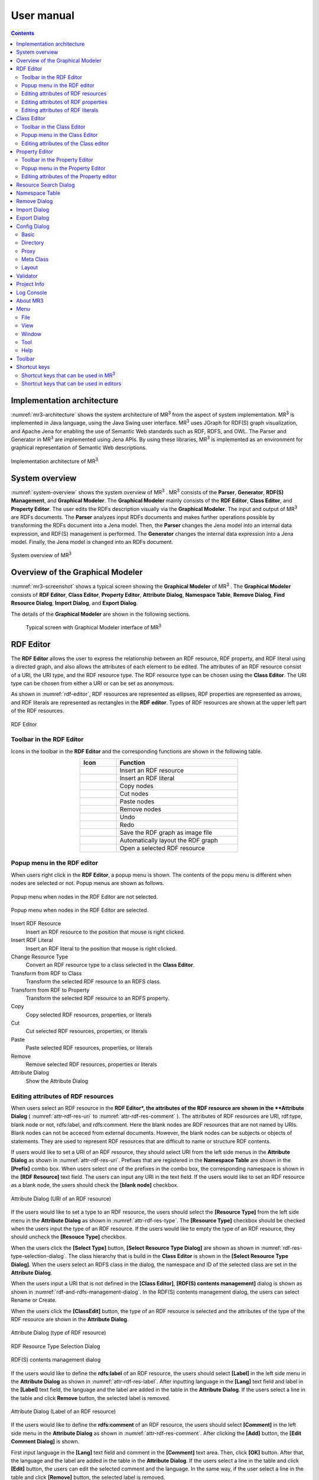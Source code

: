 User manual
========================

.. contents:: Contents
   :depth: 4

.. |MR3| replace:: MR\ :sup:`3` \

Implementation architecture
------------------------------------------
:numref:`mr3-architecture` shows the system architecture of |MR3| from the aspect of system implementation. |MR3| is implemented in Java language, using the Java Swing user interface. |MR3| uses JGraph for RDF(S) graph visualization, and Apache Jena for enabling the use of Semantic Web standards such as RDF, RDFS, and OWL. The Parser and Generator in |MR3| are implemented using Jena APIs. By using these libraries, |MR3| is implemented as an environment for graphical representation of Semantic Web descriptions. 

.. _mr3-architecture:

.. figure:: figures/implementation_architecture_of_mr3.svg
   :scale: 40 %
   :alt: Implementation architecture of |MR3|
   :align: center

   Implementation architecture of |MR3|

System overview
----------------------------------------
:numref:`system-overview` shows the system overview of |MR3| . |MR3| consists of the **Parser**, **Generator**, **RDF(S) Management**, and **Graphical Modeler**. The **Graphical Modeler** mainly consists of the **RDF Editor**, **Class Editor**, and **Property Editor**. The user edits the RDFs description visually via the **Graphical Modeler**. The input and output of |MR3| are RDFs documents. The **Parser** analyzes input RDFs documents and makes further operations possible by transforming the RDFs document into a Jena model. Then, the **Parser** changes the Jena model into an internal data expression, and RDF(S) management is performed. The **Generator** changes the internal data expression into a Jena model. Finally, the Jena model is changed into an RDFs document.

.. _system-overview:

.. figure:: figures/system_overview_of_mr3.svg
   :scale: 40 %
   :alt: System overview of |MR3| 
   :align: center

   System overview of |MR3| 

Overview of the Graphical Modeler
---------------------------------------
:numref:`mr3-screenshot` shows a typical screen showing the **Graphical Modeler** of |MR3| . The **Graphical Modeler** consists of **RDF Editor**, **Class Editor**, **Property Editor**, **Attribute Dialog**, **Namespace Table**, **Remove Dialog**, **Find Resource Dialog**, **Import Dialog**, and **Export Dialog**. 

The details of the **Graphical Modeler** are shown in the following sections.

 .. _mr3-screenshot:
 .. figure:: figures/screenshot_of_mr3.png
   :scale: 25 %
   :alt: Typical screen with Graphical Modeler interface of |MR3|
   :align: center

   Typical screen with Graphical Modeler interface of |MR3|
   
.. index:: RDF Editor

RDF Editor
--------------
The **RDF Editor** allows the user to express the relationship between an RDF resource, RDF property, and RDF literal using a directed graph, and also allows the attributes of each element to be edited. The attributes of an RDF resource consist of a URI, the URI type, and the RDF resource type. The RDF resource type can be chosen using the **Class Editor**. The URI type can be chosen from either a URI or can be set as anonymous. 

As shown in :numref:`rdf-editor`, RDF resources are represented as ellipses, RDF properties are represented as arrows, and RDF literals are represented as rectangles in the **RDF editor**. Types of RDF resources are shown at the upper left part of the RDF resources.

.. _rdf-editor:
.. figure:: figures/rdf_editor.png
   :scale: 25 %
   :alt: RDF Editor
   :align: center

   RDF Editor

Toolbar in the RDF Editor
~~~~~~~~~~~~~~~~~~~~~~~~~~~~~
Icons in the toolbar in the **RDF Editor** and the corresponding functions are shown in the following table.

.. csv-table::
   :header: Icon, Function
   :align: center
   :widths: 3, 10 

   .. figure:: figures/toolbar/resource.png, Insert an RDF resource
   .. figure:: figures/toolbar/literal.png, Insert an RDF literal
   .. figure:: figures/toolbar/copy.png, Copy nodes
   .. figure:: figures/toolbar/cut.png, Cut nodes
   .. figure:: figures/toolbar/paste.png, Paste nodes
   .. figure:: figures/toolbar/delete.png, Remove nodes
   .. figure:: figures/toolbar/undo.png, Undo
   .. figure:: figures/toolbar/redo.png, Redo
   .. figure:: figures/toolbar/export_graph_img.png, Save the RDF graph as image file
   .. figure:: figures/toolbar/l_to_r_layout.png, Automatically layout the RDF graph
   .. figure:: figures/toolbar/open_resource.png, Open a selected RDF resource

Popup menu in the RDF editor
~~~~~~~~~~~~~~~~~~~~~~~~~~~~~~~~~
When users right click in the **RDF Editor**, a popup menu is shown. The contents of the popu menu is different when nodes are selected or not. Popup menus are shown as follows.

.. figure:: figures/popup_menu_rdf_editor.png
   :scale: 60 %
   :alt: Popup menu when nodes in the RDF Editor are not selected.
   :align: center

   Popup menu when nodes in the RDF Editor are not selected.

.. figure:: figures/popup_menu_selected_rdf_editor.png
   :scale: 60 %
   :alt: Popup menu when nodes in the RDF Editor are selected.
   :align: center

   Popup menu when nodes in the RDF Editor are selected.

Insert RDF Resource
    Insert an RDF resource to the position that mouse is right clicked.
Insert RDF Literal
    Insert an RDF literal to the position that mouse is right clicked.
Change Resource Type
    Convert an RDF resource type to a class selected in the **Class Editor**.
Transform from RDF to Class
    Transform the selected RDF resource to an RDFS class.
Transform from RDF to Property
    Transform the selected RDF resource to an RDFS property.
Copy
    Copy selected RDF resources, properties, or literals
Cut
    Cut selected RDF resources, properties, or literals
Paste
    Paste selected RDF resources, properties, or literals
Remove
    Remove selected RDF resources, properties or literals
Attribute Dialog
    Show the Attribute Dialog

Editing attributes of RDF resources
~~~~~~~~~~~~~~~~~~~~~~~~~~~~~~~~~~~~~~~~~~~~~~~~~~~~~~~~
When users select an RDF resource in the **RDF Editor*, the attributes of the RDF resource are shown in the **Attribute Dialog** ( :numref:`attr-rdf-res-uri` to :numref:`attr-rdf-res-comment` ). The attributes of RDF resources are URI, rdf:type, blank node or not, rdfs:label, and rdfs:comment. Here the blank nodes are RDF resources that are not named by URIs. Blank nodes can not be acceced from external documents.  However, the blank nodes can be subjects or objects of statements. They are used to represent RDF resources that are difficult to name or structure RDF contents.

If users would like to set a URI of an RDF resource, they should select URI from the left side menus in the **Attribute Dialog** as shown in :numref:`attr-rdf-res-uri`. Prefixes that are registered in the **Namespace Table** are shown in the **[Prefix]** combo box. When users select one of the prefixes in the combo box, the corresponding namespace is shown in the **[RDF Resource]** text field. The users can input any URI in the text field. If the users would like to set an RDF resource as a blank node, the users should check the **[blank node]** checkbox. 

.. _attr-rdf-res-uri:
.. figure:: figures/attribute_dialog_rdf_resource_uri.png
   :scale: 50 %
   :alt: Attribute Dialog (URI of an RDF resource)
   :align: center

   Attribute Dialog (URI of an RDF resource)

If the users would like to set a type to an RDF resource, the users should select the **[Resource Type]** from the left side menu in the **Attribute Dialog** as shown in :numref:`attr-rdf-res-type`. The **[Resource Type]** checkbox should be checked when the users input the type of an RDF resource. If the users would like to empty the type of an RDF resource, they should uncheck the **[Resouce Type]** checkbox. 

When the users click the **[Select Type]** button, **[Select Resource Type Dialog]** are shown as shown in :numref:`rdf-res-type-selection-dialog`. The class hierarchy that is build in the **Class Editor** is shown in the **[Select Resource Type Dialog]**. When the users select an RDFS class in the dialog, the namespace and ID of the selected class are set in the **Attribute Dialog**.

When the users input a URI that is not defined in the **[Class Editor]**, **[RDF(S) contents management]** dialog is shown as shown in :numref:`rdf-and-rdfs-management-dialog`. In the RDF(S) contents management dialog, the users can select Rename or Create. 

When the users click the **[ClassEdit]** button, the type of an RDF resource is selected and the attributes of the type of the RDF resource are shown in the **Attribute Dialog**. 

.. _attr-rdf-res-type:
.. figure:: figures/attribute_dialog_rdf_resource_type.png
   :scale: 50 %
   :alt: Attribute Dialog (type of RDF resource)
   :align: center

   Attribute Dialog (type of RDF resource)

.. _rdf-res-type-selection-dialog:
.. figure:: figures/rdf_resource_type_selection_dialog.png
   :scale: 50 %
   :alt: RDF Resource Type Selection Dialog
   :align: center

   RDF Resource Type Selection Dialog

.. _rdf-and-rdfs-management-dialog:
.. figure:: figures/rdf_and_rdfs_management_dialog.png
   :scale: 50 %
   :alt: RDF(S) contents management dialog
   :align: center

   RDF(S) contents management dialog

If the users would like to define the **rdfs:label** of an RDF resource, the users should select **[Label]** in the left side menu in the **Attribute Dialog** as shown in :numref:`attr-rdf-res-label`. After inputting language in the **[Lang]** text field and label in the **[Label]** text field, the language and the label are added in the table in the **Attribute Dialog**. If the users select a line in the table and click **Remove** button, the selected label is removed.

.. _attr-rdf-res-label:
.. figure:: figures/attribute_dialog_rdf_resource_label.png
   :scale: 50 %
   :alt: Attribute Dialog (Label of an RDF resource)
   :align: center

   Attribute Dialog (Label of an RDF resource)

If the users would like to define the **rdfs:comment** of an RDF resource, the users should select **[Comment]** in the left side menu in the **Attribute Dialog** as shown in :numref:`attr-rdf-res-comment`. After clicking the **[Add]** button, the **[Edit Comment Dialog]** is shown. 

First input language in the **[Lang]** text field and comment in the **[Comment]** text area. Then, click **[OK]** button. After that, the language and the label are added in the table in the **Attribute Dialog**. If the users select a line in the table and click **[Edit]** button, the users can edit the selected comment and the language. In the same way, if the user select a line in the table and click **[Remove]** button, the selected label is removed.

.. _attr-rdf-res-comment:
.. figure:: figures/attribute_dialog_rdf_resource_comment.png
   :scale: 50 %
   :alt: Attribute Dialog (Comment of an RDF resource)
   :align: center

   Attribute Dialog (Comment of an RDF resource)

Editing attributes of RDF properties
~~~~~~~~~~~~~~~~~~~~~~~~~~~~~~~~~~~~~~~~~~~~~~
If the users select an RDF property in the **RDF Editor**, the attributes of the RDF property are shown in the **Attribute Dialog** (:numref:`attr-rdf-property`). The users can edit the URI of the selected RDF property. 

When the users input a URI which is not defined in the **Property Editor**, **[RDF(S) contents management]** dialog is shown as shown in :numref:`rdf-and-rdfs-management-dialog`. In the **[RDF(S) contents management]** dialog, the users can select rename the RDFS property or create an RDFS property. 

When the users select one of the prefixes in the dialog, IDs of RDFS properties that are defined in the **Property Editor** and the namespace is correspond to the selected prefix are shown in the **[Property ID]** list. 

When the users select one of the Property IDs and click **[RDFSPropertyEdit]** button, the RDFS property is selected and the attributes of the RDFS property are shown in the **Attribute Dialog**.

.. _attr-rdf-property:
.. figure:: figures/attribute_dialog_rdf_property.png
   :scale: 50 %
   :alt: Attribute Dialog (RDF Property)
   :align: center

   Attribute Dialog (RDF Property)


Editing attributes of RDF literals
~~~~~~~~~~~~~~~~~~~~~~~~~~~~~~~~~~~~~~~~~~~~
When the users select an RDF literal in the **RDF Editor**, the attributes of the RDF literal are shown in the **Attribute Dialog**. (:numref:`attr-rdf-literal`) The users can edit the contents of the literal, the attribute of language (**xml:lang**), and the data type of the literal. In the **[Literal]** text are, the users can input the contents of the literal. The users can also input language in the **[Lang]** text field. If the users set the data type of the literal, the users should check **[Data type]** checkbox and select one of the types in the combobox. Language attribute and data type attribute are exclusive and the users only select one of them. 

.. _attr-rdf-literal:
.. figure:: figures/attribute_dialog_rdf_literal.png
   :scale: 50 %
   :alt: Attribute Dialog (RDF Literal)
   :align: center

   Attribute Dialog (RDF Literal)

.. index:: Class Editor

Class Editor
--------------
The Class Editor allows the users to edit the attributes of RDFS classes and the relationships between the classes.

:numref:`class-editor` shows an screenshot of the Class Editor

.. _class-editor:
.. figure:: figures/class_editor.png
   :scale: 25 %
   :alt: An screenshot of the Class Editor
   :align: center
   
   An screenshot of the Class Editor

Toolbar in the Class Editor
~~~~~~~~~~~~~~~~~~~~~~~~~~~~~~~~
Icons in the toolbar in the Class editor and the corresponding functions are shown in the following table.

.. csv-table::
   :header: Icon, Function
   :align: center
   :widths: 3, 10 

    .. figure:: figures/toolbar/resource.png, Insert an RDFS class
    .. figure:: figures/toolbar/copy.png, Copy nodes
    .. figure:: figures/toolbar/cut.png,  Cut nodes
    .. figure:: figures/toolbar/paste.png, Paste nodes
    .. figure:: figures/toolbar/delete.png, Remove nodes
    .. figure:: figures/toolbar/undo.png, Undo
    .. figure:: figures/toolbar/redo.png, Redo
    .. figure:: figures/toolbar/export_graph_img.png, Save the class graph as an image file
    .. figure:: figures/toolbar/l_to_r_layout.png, Automatically layout the class graph (lef to right)
    .. figure:: figures/toolbar/u_to_d_layout.png, Automatically layout the class graph (up to down)         
    .. figure:: figures/toolbar/open_resource.png, Open a selected RDFS class

Popup menu in the Class Editor
~~~~~~~~~~~~~~~~~~~~~~~~~~~~~~~~~~~~
When users right click in the Class editor, a popup menu is shown. The contents of the popu menu is different when nodes are selected or not. The popup menus are shown as follows.

.. figure:: figures/popup_menu_class_editor.png
   :scale: 60 %
   :alt: Popup menu when nodes in the Class Editor are not selected.
   :align: center
   
   Popup menu when nodes in the Class Editor are not selected.
   
.. figure:: figures/popup_menu_selected_class_editor.png
   :scale: 60 %
   :alt: Popup menu when nodes in the Class Editor are selected.
   :align: center
   
   Popup menu when nodes in the Class Editor are selected.

Insert Class
    Insert an RDFS class to the position that the mouse is right clicked. If one or more RDFS classes are selected, an RDFS class is inserted as the sub classes of the selected classes.
Connect Mode
   Change the mode to connect mode from move mode. When the mode is connect mode, users can connect classes by dragging and dropping.
Move Mode
    Change the mode to move mode from connect mode. When the mode is move mode, users can move nodes in the Class editor.
Transform from Class to RDF
    Transform the selected RDFS classes to RDF resources. 
Transform from Class to Property
    Transform the selected RDFS classes to RDFS properties.
Copy
    Copy selected RDFS classes and the relationships between the classes.
Cut
    Cut selected RDFS classes and the relationships between the classes.
Paste
    Paste copied RDFS classes and the relationships between the classes.
Remove
    Remove selected RDFS classes and the relationships between the classes.
Show Attribute Dialog
    Show the Attribute Dialog

Editing attributes of the Class editor
~~~~~~~~~~~~~~~~~~~~~~~~~~~~~~~~~~~~~~~~~~~~~~~~~
When the users select an RDFS class in the Class Editor, the attributes of the RDFS class are shown in the Attribute Dialog (:numref:`attr-class-basic` to :numref:`attr-class-upper-class`). The users can edit the attributes of an RDFS class by selecting Base, Label, Comment, Instances, or UpperClasses items from the left side menu in the Attribute Dialog.

When the users select the Base item, the type of an RDFS class and the URI can be edited (:numref:`attr-class-basic`).  The types can be defined class class list in the Config Dialog. When the users select the Label item, the value of rdfs:label property can be edited. When the users select the Comment item, the value of rdfs:comment property can be edited. The methods for editing rdfs:label and rdfs:comment are same as RDF resource. When the users select the Instances item, the instances of the selected RDFS class are shown in the list (:numref:`attr-class-instance`). When the users select the one of the items in the list, corresponding RDF resource is selected and the attributes of the RDF resource are shown in the Attribute Dialog. When the users select the UpperClasses item, the uppser classes of the selected RDFS class are shown in the list (:numref:`attr-class-upper-class`).

.. _attr-class-basic:
.. figure:: figures/attribute_dialog_rdfs_class_basic.png
   :scale: 50 %
   :alt: Attribute Dialog (Base of RDFS class)
   :align: center
   
   Attribute Dialog (Base of RDFS class)
 
.. _attr-class-instance:
.. figure:: figures/attribute_dialog_rdfs_class_instance.png
   :scale: 50 %
   :alt: Attribute Dialog (Instances of the RDFS class)
   :align: center

   Attribute Dialog (Instances of the RDFS class)
  
.. _attr-class-upper-class:
.. figure:: figures/attribute_dialog_rdfs_class_upper_class.png
   :scale: 50 %
   :alt: Attribute Dialog (Upper classes of the RDFS class)
   :align: center

   Attribute Dialog (Upper classes of the RDFS class)


.. index:: Property Editor


Property Editor
------------------
The Property Editor allows the users to edit the attributes of RDFS properties and the relationships between the properties.

:numref:`property-editor` shows an screenshot of the Property Editor

.. _property-editor:
.. figure:: figures/property_editor.png
   :scale: 25 %
   :alt: An screenshot of the Property Editor
   :align: center
   
   An screenshot of the Property Editor

Toolbar in the Property Editor
~~~~~~~~~~~~~~~~~~~~~~~~~~~~~~~~~~~~~~~~~~~~~~
Icons in the toolbar in the Property editor and the corresponding functions are shown in the following table.

.. csv-table::
   :header: Icon, Function
   :align: center
   :widths: 3, 10 
     
   .. figure:: figures/toolbar/resource.png, Insert an RDFS property
   .. figure:: figures/toolbar/copy.png, Copy nodes
   .. figure:: figures/toolbar/cut.png, Cut nodes
   .. figure:: figures/toolbar/paste.png, Paste nodes
   .. figure:: figures/toolbar/delete.png, Remove nodes
   .. figure:: figures/toolbar/undo.png, Undo
   .. figure:: figures/toolbar/redo.png, Redo
   .. figure:: figures/toolbar/export_graph_img.png, Save the property graph as an image file
   .. figure:: figures/toolbar/l_to_r_layout.png, Automatically layout the RDFS property graph (left to right)
   .. figure:: figures/toolbar/u_to_d_layout.png, Automatically layout the RDFS property graph (up to down)
   .. figure:: figures/toolbar/open_resource.png, Open a selected RDFS property

Popup menu in the Property Editor
~~~~~~~~~~~~~~~~~~~~~~~~~~~~~~~~~~~~~~~~
When users right click in the Property editor, a popup menu is shown. The contents of the popu menu is different when nodes are selected or not. The popup menus are shown as follows.

.. figure:: figures/popup_menu_selected_property_editor.png
   :scale: 60 %
   :alt: Popup menu when nodes in the Property Editor are not selected.
   :align: center
   
   Popup menu when nodes in the Property Editor are not selected.
   
.. figure:: figures/popup_menu_selected_property_editor.png
   :scale: 60 %
   :alt: Popup menu when nodes in the Property Editor are selected.
   :align: center
   
   Popup menu when nodes in the Property Editor are selected.

Insert Property
    Insert an RDFS property to the position that the mouse is right clicked. If one or more RDFS properties are selected, an RDFS property is inserted as the sub properties of the selected properties.
Connect Mode
   Change the mode to connect mode from move mode. When the mode is connect mode, users can connect propertie by dragging and dropping.
Move Mode
    Change the mode to move mode from connect mode. When the mode is move mode, users can move nodes in the Property editor.
Transform from Property to RDF
    Transform the selected RDFS properties to RDF resources
Transform from Property to Class
    Transform the seledcted RDFS properties to RDFS classes
Copy
    Copy the selected RDFS properties and the relationships between the properties
Cut
    Cut the selected RDFS properties and the relationships between the properties
Paste
    Paste the copied RDFS properties and the relationships between the properties
Remove
    Remove the selected RDFS properties and the relationships between the properties
Show Attribute Dialog
    Show the Attribute Dialog

Editing attributes of the Property editor
~~~~~~~~~~~~~~~~~~~~~~~~~~~~~~~~~~~~~~~~~~~~~
When the users select an RDFS property in the Property Editor, the attributes of the RDFS property are shown in the Attribute Dialog (:numref:`attr-property-region`  and :numref:`attr-property-instance`).  The users can edit the attributes of an RDFS property by selecting Base, Label, Comment, Region, Instance, or SuperProperties items in the left side menu of the Attribute Dialog. Base, Label, and Comment items are same as RDFS Class. The type list in the Base item can be defined in the property class list in the Config Dialog. When the users select Region item, domains and ranges of the selected RDFS property can be edited (:numref:`attr-property-region`). When the users select Instances item, RDF resource list that have the selected RDFS property is shown in the Attribute Dialog (:numref:`attr-property-instance`). When the users select the one of the items in the list, the RDF resource is selected and the attributes of the RDF resource are shown in the Attribute Dialog. When the users select SuperProperties item, super properties of the selected RDFS property are shown in the list.

.. _attr-property-region:
.. figure:: figures/attribute_dialog_rdfs_property_region.png
   :scale: 50 %
   :alt: Attribute Dialog (Rnage of RDFS property)
   :align: center
   
   Attribute Dialog (Range of RDFS property)
  
.. _attr-property-instance:
.. figure:: figures/attribute_dialog_rdfs_property_instance.png
   :scale: 50 %
   :alt: Attribute Dialog (Instances of RDFS property)
   :align: center
   
   Attribute Dialog (Instances of RDFS property)
  
.. index:: Resource Search Dialog

Resource Search Dialog
--------------------------
The users can find resources (RDF resources, RDF properties, RDFS classes, and RDFS properties) by using Resource Search Dialog. :numref:`resource-search-dialog` shows a screenshot of the Resource Search Dialog. The users can set search scope by checking the Graph Type (RDF, Class, or Property). When the users set a URI in the URI text field, resources that partially match the URI are shown in the Find Result list in the Resource Search Dialog. When the users select the one of the items in the list, corresponding resource is selected and the attributes of the resource are shown in the Attribute Dialog. The users can set the value of rdfs:label and rdfs:comment in the Label or Comment text field. 

 .. _resource-search-dialog:
 .. figure:: figures/resource_search_dialog.png
   :scale: 50 %
   :alt: A screenshot of the Resource search dialog
   :align: center

   A screenshot of the Resource search dialog
 
.. index:: Namespace Table

Namespace Table
-------------------
The users can register perfixes and the corresponding namespaces in the Namespace Table. :numref:`namespace-table` shows a screenshot of the Namespace Table. When the users set a prefix in the Prefix text field, set a namespace in the NameSpace text field, and click Add button, the prefix and the namespace are added in the table in the Namespace Table. If the users would like to remove the prefix and the corresponding namespace, select the line in the table and click Remove button. If the users check the available checkbox, namespaces of resources in each editor are replaced with the corresponding prefix (This function is only available when the Display->URI menu is selected.). When the users set a URI of an resource, the Namespace Table is referred and the users can select the registered prefixes in the Attribute Dialog. When the users select one of the prefixes, the corresponding namespace is shown in the Namespace label or RDF Resource text field.

.. _namespace-table:
.. figure:: figures/namespace_table.png
   :scale: 50 %
   :alt: A screenshot of the Namespace Table
   :align: center

   A screenshot of the Namespace Table
 

.. index:: Remove Dialog

Remove Dialog
-----------------
If an RDFS class is referred by a type of a resource or a domain or a range of a property, it is inconsistency when the RDFS class is removed. If an RDFS property is reffered in the RDF editor, it is inconsistency when the RDFS property is removed. In these cases, when the users remove those RDFS classes or properties, the Remove Dialog as shown in :numref:`remove-dialog` is shown before removing them actually.

Removed RDFS classes or properties are shown in the upper part of :numref:`remove-dialog`. RDF resources that referred the removed RDFS classes as their type are shown in the RDF tab in the lower part of :numref:`remove-dialog`. RDF properties that referred the removed RDFS properties are also shown in the RDF tab. RDFS properties that refer removed RDFS classes as their domains or ranges are shown in the Property tab in the lower part of :numref:`remove-dialog`.

If the users check the Delete Checkboxes and click Apply button, RDF resources, RDF properties, and RDFS properties that listed in the lower part of the Remove Dialog stop referring to the removed RDFS classes or RDFS properties. Then, the RDFS classes and RDFS properties are actually removed. 

If the users select one of the RDF resources, RDF properties, or RDFS properties, attributes of the selected resource are shown in the Attribute Dialog. Then, the users can edit the attributes to maintain consistency.

.. _remove-dialog:
.. figure:: figures/remove_dialog.png
   :scale: 50 %
   :alt: Remove Dialog
   :align: center

   Remove Dialog
 

.. index:: Import Dialog

Import Dialog
--------------------
The users can import RDF(S) documents described as Turtle, JSONLD, RDF/XML, or N-Triples format to |MR3| by using Import Dialog. :numref:`import-dialog` shows a screenshot of the Import Dialog. 

 .. _import-dialog:
 .. figure:: figures/import_dialog.png
   :scale: 50 %
   :alt: A screenshot of the Import Dialog
   :align: center

   A screenshot of the Import Dialog

.. index:: Export Dialog

Export Dialog
----------------------
The users can export RDF(S) data graphs in |MR3| to an RDF(S) document as Turtle, JSONLD, RDF/XML, or N-Triples syntax. :numref:`export-dialog` shows a screenshot of the Export Dialog. 

.. _export-dialog:

.. figure:: figures/export_dialog.png
   :scale: 50 %
   :alt:  A screenshot of the Export Dialog
   :align: center

   A screenshot of the Export Dialog
    
.. index:: Config Dialog

Config Dialog
----------------
The users can set configurations about basic, directory, proxy, meta class, layout, and rendering in the Config Dialog.

Basic
~~~~~~~~~
When the users select the Basic item as shown in :numref:`config-basic`, language, UI language, output encoding, font, base URI, and log file can be set. If a resource has many multilingual labels, the users should select the prior language. The prior language of labels can be set in the Lang text field. Labels with prior language are shown in each resource when the user select display->label menu. Language of UI such as menu can be set in the UI Lang list. The users can select ja (Japanese), en (English), or zh (Chinsese) from the UI Lang list. Output encoding can be used to export an RDF(S) document. The font of resources can be set by clicking Font Setting button and selecting a font from the font selecting dialog. Default namespace is set based on the Base URI. The directory that a log file is saved can be set by clicking Browse button and selecting the directory from the directory selection dialog.

.. _config-basic:

.. figure:: figures/config_dialog_basic.png
   :scale: 50 %
   :alt: Config Dialog: Basic
   :align: center

   Config Dialog: Basic

Directory
~~~~~~~~~~~~
When the users select the Directory item as shown in :numref:`config-directory`, work directory, plugins directory, and resources directory can be set. The work directory is a directory that is opened firstly when the users import an RDF(S) document. The plugins directory is a directory that plug-ins of |MR3| are saved. The resources directory is a directory that property files are saved. The property files are defined labels that displayed in |MR3| for each language.

.. _config-directory:
.. figure:: figures/config_dialog_directory.png
   :scale: 50 %
   :alt: Config Dialog: Directory
   :align: center

   Config Dialog: Directory
   
Proxy
~~~~~~~~
When the users select the Proxy item as shown in :numref:`config-proxy`, a host name and a port number of a proxy server can be set. This configuration is necessary to import an RDF(S) document from a URI when the user's environment is under a proxy server.

.. _config-proxy:
.. figure:: figures/config_dialog_proxy.png
   :scale: 50 %
   :alt: Config Dialog: Proxy
   :align: center

   Config Dialog: Proxy

Meta Class
~~~~~~~~~~~~~~
When the users select the Meta Class item as shown in :numref:`config-metaclass`, Class Class and Property Class can be set. If the users set a Class Class, |MR3| regards resources that have the Class Class as their type as classes. If the users set a Property Class, |MR3| regards resources that have the Property Class as their type as properties. These classes and properties are imported in the RDFS class editor or RDFS property editor. 

In the initial setting, rdfs:Class is defined in Class Class and rdf:Property is defined in Property Class. If the users would like to import OWL classes and properties, owl:Class must be set as Class Class, owl:ObjectProperty and owl:DatatypeProperty must be set as Property Class.

.. _config-metaclass:
.. figure:: figures/config_dialog_metaclass.png
   :scale: 50 %
   :alt: Config Dialog; Meta Class
   :align: center

   Config Dialog: Meta Class

Layout
~~~~~~~~~~
When the users select the Layout item as shown in :numref:`config-layout`, methods for layout for each editor can be set.

.. _config-layout:
.. figure:: figures/config_dialog_layout.png
   :scale: 50 %
   :alt: Config Dialog: Layout
   :align: center

   Config Dialog: Layout


Validator
-----------
When the users select Validator sub menu in the Tool menu, the dialog as shown in :numref:`validator-dialog` is shown. |MR3| uses Apache Jena's validation API (`org.apache.jena.reasoner.ValidityReport <https://jena.apache.org/documentation/javadoc/jena/org/apache/jena/reasoner/ValidityReport.html>`_ ) and it is enabled to check if the data type of literals are defined based on a range of property.

.. _validator-dialog:
.. figure:: figures/validator_dialog.png
   :scale: 50 %
   :alt:  Validator
   :align: center

   Validator

Project Info
------------------
When the users select Project Info sub menu in the Tool menu, the dialog as shown in :numref:`project-info-dialog` is shown. The current project name, the number of RDF resources, the number of RDF literals, the number of RDF statements, the number of classes, the number of properties, the number of all resources, the number of all literals, the number of all statements are shown in the dialog.

.. _project-info-dialog:
.. figure:: figures/project_info_dialog.png
   :scale: 50 %
   :alt: Project Info
   :align: center

   Project Info


Log Console
-----------------
When the users select Show Log Console sub menu in the Tool menu, the dialog as shown in :numref:`log-console` is shown. The users can confirm the standard output and the standard error in the dialog. 

.. _log-console:
.. figure:: figures/log_console.png
   :scale: 50 %
   :alt: Log Console
   :align: center

   Log Console

About MR3
-----------
When the users select About MR3 sub menu in the Help menu, the dialog as shown in :numref:`about-mr3` is shown. The developer, version, license, project web site, contact, and libraries used in |MR3| are shown in the dialog.

.. _about-mr3:
.. figure:: figures/about_dialog.png
   :scale: 50 %
   :alt: About MR3
   :align: center

   About MR3


Menu
---------------

File
~~~~~~~~~~
New Project
    Create new |MR3| project. The users should select save the current project or delete it.
Open Project
    Open |MR3| project file
Save Project
    Save |MR3| project file
Save As Project
    Save As |MR3| project file
Quit
    Quit |MR3|

View
~~~~~~~~
URI
    URIs of resources are shown in each editor. If namespaces are defined in the Namespace Table, the corresponding prefixes are replaced with the namespaces.
ID
    IDs of resources are shown in each editor.
Label
    Values of rdfs:label properties are shown in each editor. If a resource does not have rdfs:label property, the URI of the resource is shown instead of the value of rdfs:label property.
Resource Type
    If the users check the Show Resource Type, the type of RDF resources are shown at the top right of each resource.
RDF Property Label
    If the users check the Show RDF Property Label, the label of properties are shown. If it is not checked, the label properties are not shown in the RDF editor.
ToolTips
    If the users check the Show ToolTips, tooltips are shown when the users mouse over the resources.
RDF Graph Layout (Left to Right)
    Automatically layout the RDF graph (left to right)
Class Graph Layout (Left to Right)
    Automatically layout the Class graph (left to right)
Class Graph Layout (Up to Down)
    Automatically layout the Class graph (up to down)
Property Graph Layout (Left to Right)
    Automatically layout the Property graph (left to right)
Property Graph Layout (Up to Down)
    Automatically layout the Property graph (up to down)

Window
~~~~~~~~~~
RDF Editor Overview
    The overview of the RDF editor is shown in the dialog. When the users drag a red rectangle, part of the RDF graph in the red rectangle are shown in the RDF editor. The users can change the size of the red rectangle by dragging the right down part. It is enabled to expand and reduce the editor.
Class Editor Overview
    The overview of the Class editor is shown in the dialog. The functions of the dialog is as same as RDF Editor Overview.
Property Editor Overview
    The overview of the Property editor is shown in the dialog. The functions of the dialog is as same as RDF Editor Overview.
Attribute Dialog
    Show Attribute Dialog to the front.       
Namespace Table
    Show Namespace Table to the front.
Deploy Windows (C,P,R)
    Show the RDF editor, the Property editor, and the Class editor.
Deploy Windows (C,R)
    Show the Class editor and the RDF editor.
Deploy Windows (P,R)
    Show the Property editor and the RDF editor.

Tool
~~~~~~~~~~~~~~~~~~~~~
RDF Source Code Viewer
    Show RDF Source Code Viewer.
Find
    Show Resource Find Dialog.
Validation
    Show Validation Dialog.
Project Information
    Show Project Information Dialog.
Log Console
    Show Log Console which outputs standard outputs and standard error outputs in MR\ :sup:`3` \.
Option
    Dhow Option Dialog.

Help
~~~~~~~~~
About MR\ :sup:`3` \
    The developer, version, license, project web site, contact, and libraries used in |MR3| are shown in the dialog.
MR\ :sup:`3` \ manual 
    Open MR\ :sup:`3` \ manual page in browser.

Toolbar
------------------

.. csv-table::
   :header: Icon, Function
   :align: center
   :widths: 3, 10

   .. figure:: figures/toolbar/new.png, New MR\ :sup:`3` \ project
   .. figure:: figures/toolbar/open.png, Open MR\ :sup:`3` \ project file
   .. figure:: figures/toolbar/save.png, Save MR\ :sup:`3` \ project file
   .. figure:: figures/toolbar/saveas.png, Save as MR\ :sup:`3` \ project file
   .. figure:: figures/toolbar/find.png, Show Resource Search Dialog
   .. figure:: figures/toolbar/rdf_editor.png, Show RDF Editor Overview to the front
   .. figure:: figures/toolbar/class_editor.png, Show Class Editor Overview to the fornt
   .. figure:: figures/toolbar/property_editor.png, Show Property Editor Overview to the front
   .. figure:: figures/toolbar/attribute_dialog.png, Show Attribute Dialog to the front
   .. figure:: figures/toolbar/namespace_table.png, Show Namespace Table to the front
   .. figure:: figures/toolbar/cpr.png, "Show Class, Property, and RDF editors"
   .. figure:: figures/toolbar/cr.png, "Show Class and RDF editors"
   .. figure:: figures/toolbar/pr.png, "Show Property and RDF editors"
   .. figure:: figures/toolbar/code.png, Show RDF source codes
   .. figure:: figures/toolbar/accept.png, Validate RDFs contents
   .. figure:: figures/toolbar/information.png, Show Project Information
   .. figure:: figures/toolbar/log_console.png, Show Log Console
   .. figure:: figures/toolbar/cog.png, Show Config Dialog
   .. figure:: figures/toolbar/help.png, Show about MR\ :sup:`3` \

Shortcut keys
-------------------

Shortcut keys that can be used in |MR3|
~~~~~~~~~~~~~~~~~~~~~~~~~~~~~~~~~~~~~~~~~~

.. csv-table::
   :header: Shortcut keys, Description
   :align: center
   :widths: 5, 10 

    Ctrl + N | Command + N, Create new |MR3| project. The users should select save the current project or delete it.
    Ctrl + O | Command + O, Open |MR3| project file.
    Ctrl + S | Command + S, Save |MR3| project file.
    Ctrl + Shift + S | Command + Shift + S, Save as |MR3| project file.
    Ctrl + Q | Command + Q, Quit |MR3|.
    Ctrl + Shift + A | Command + Shift + A, Show the Attribute Dialog.
    Ctrl + Shift + N | Command + Shift + N, Show the Namespace Table.
    Ctrl + 1 | Command + 1, "Show Class, Property, and RDF editors."
    Ctrl + 2 | Command + 2, "Show Class and RDF editors."
    Ctrl + 3 | Command + 3, "Show Property and RDF editors."
    Ctrl + R | Command + R, Show the RDF source code viewer.
    Ctrl + F | Command + F, Show the Find Resource Dialog.
    Ctrl + Shift + V | Command + Shift + V, Validate RDF graphs.
    Ctrl + Shift + M | Command + Shift + M, Show the Project Information dialog.
    Ctrl + Shift + L | Command + Shift + L, Show the Log console.
    Ctrl + Shift + O | Command + Shift + O, Show the Option dialog.
    F1, Show about MR\ :sup:`3` \.

Shortcut keys that can be used in editors
~~~~~~~~~~~~~~~~~~~~~~~~~~~~~~~~~~~~~~~~~~~~~~~~~~~~~

.. csv-table::
   :header: Shortcut key, Description
   :align: center
   :widths: 5, 10 

   Ctrl + I | Command + I, Insert an resource.
   Ctrl + L | Command + L, Insert a literal.
   Ctrl + A | Command + A, Select all of the nodes in a editor.
   Delete, Delete selected nodes in a editor.
   Ctrl + C | Command + C, Copy selected nodes in a editor.
   Ctrl + X | Command + X, Cut selected nodes in a editor.
   Ctrl + V | Command + V, Paste nodes that are copied or cut.
